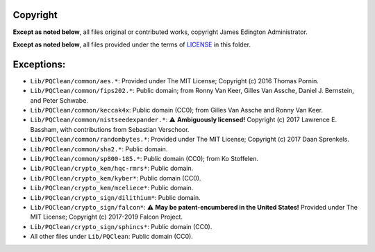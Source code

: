 Copyright
========

**Except as noted below**, all files original or contributed works,
copyright James Edington Administrator.

**Except as noted below**, all files provided under the terms of
`LICENSE <LICENSE.txt>`_ in this folder.

Exceptions:
===========

* ``Lib/PQClean/common/aes.*``: Provided under The MIT License; Copyright (c) 2016 Thomas Pornin.

* ``Lib/PQClean/common/fips202.*``: Public domain; from Ronny Van Keer, Gilles Van Assche, Daniel J. Bernstein, and Peter Schwabe.

* ``Lib/PQClean/common/keccak4x``: Public domain (CC0); from Gilles Van Assche and Ronny Van Keer.

* ``Lib/PQClean/common/nistseedexpander.*``: ⚠️ **Ambiguously licensed!** Copyright (c) 2017 Lawrence E. Bassham, with contributions from Sebastian Verschoor.

* ``Lib/PQClean/common/randombytes.*``: Provided under The MIT License; Copyright (c) 2017 Daan Sprenkels.

* ``Lib/PQClean/common/sha2.*``: Public domain.

* ``Lib/PQClean/common/sp800-185.*``: Public domain (CC0); from Ko Stoffelen.

* ``Lib/PQClean/crypto_kem/hqc-rmrs*``: Public domain.

* ``Lib/PQClean/crypto_kem/kyber*``: Public domain (CC0).

* ``Lib/PQClean/crypto_kem/mceliece*``: Public domain.

* ``Lib/PQClean/crypto_sign/dilithium*``: Public domain.

* ``Lib/PQClean/crypto_sign/falcon*``: ⚠️ **May be patent-encumbered in the United States!** Provided under The MIT License; Copyright (c) 2017-2019 Falcon Project.

* ``Lib/PQClean/crypto_sign/sphincs*``: Public domain (CC0).

* All other files under ``Lib/PQClean``: Public domain (CC0).
